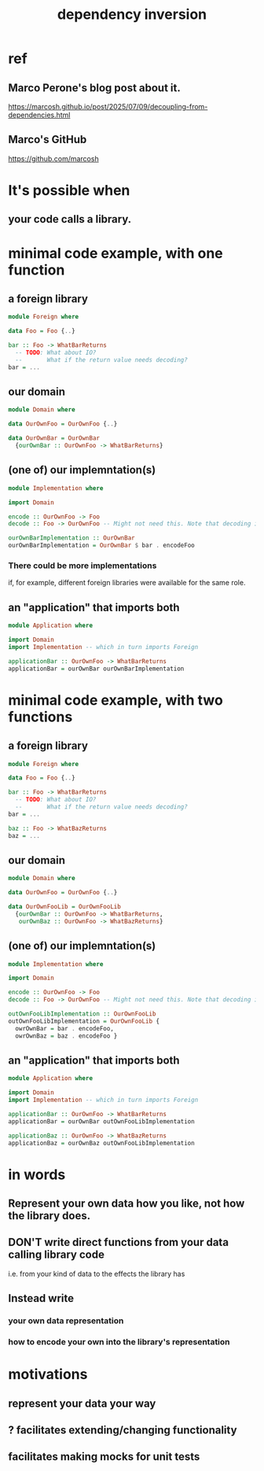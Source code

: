 :PROPERTIES:
:ID:       52e2587c-3485-45cb-9456-d2c9746b2c4d
:END:
#+title: dependency inversion
* ref
** Marco Perone's blog post about it.
   https://marcosh.github.io/post/2025/07/09/decoupling-from-dependencies.html
** Marco's GitHub
   https://github.com/marcosh
* It's possible when
** your code calls a library.
* minimal code example, with one function
** a foreign library
#+BEGIN_SRC haskell
module Foreign where

data Foo = Foo {..}

bar :: Foo -> WhatBarReturns
  -- TODO: What about IO?
  --       What if the return value needs decoding?
bar = ...
#+END_SRC
** our domain
#+BEGIN_SRC haskell
module Domain where

data OurOwnFoo = OurOwnFoo {..}

data OurOwnBar = OurOwnBar
  {ourOwnBar :: OurOwnFoo -> WhatBarReturns}
#+END_SRC
** (one of) our implemntation(s)
#+BEGIN_SRC haskell
module Implementation where

import Domain

encode :: OurOwnFoo -> Foo
decode :: Foo -> OurOwnFoo -- Might not need this. Note that decoding is often an operation that can fail.

ourOwnBarImplementation :: OurOwnBar
ourOwnBarImplementation = OurOwnBar $ bar . encodeFoo
#+END_SRC
*** There could be more implementations
    if, for example, different foreign libraries were available for the same role.
** an "application" that imports both
#+BEGIN_SRC haskell
module Application where

import Domain
import Implementation -- which in turn imports Foreign

applicationBar :: OurOwnFoo -> WhatBarReturns
applicationBar = ourOwnBar ourOwnBarImplementation
#+END_SRC
* minimal code example, with two functions
** a foreign library
#+BEGIN_SRC haskell
module Foreign where

data Foo = Foo {..}

bar :: Foo -> WhatBarReturns
  -- TODO: What about IO?
  --       What if the return value needs decoding?
bar = ...

baz :: Foo -> WhatBazReturns
baz = ...
#+END_SRC
** our domain
#+BEGIN_SRC haskell
module Domain where

data OurOwnFoo = OurOwnFoo {..}

data OurOwnFooLib = OurOwnFooLib
  {ourOwnBar :: OurOwnFoo -> WhatBarReturns,
   ourOwnBaz :: OurOwnFoo -> WhatBazReturns}
#+END_SRC
** (one of) our implemntation(s)
#+BEGIN_SRC haskell
module Implementation where

import Domain

encode :: OurOwnFoo -> Foo
decode :: Foo -> OurOwnFoo -- Might not need this. Note that decoding is often an operation that can fail.

outOwnFooLibImplementation :: OurOwnFooLib
outOwnFooLibImplementation = OurOwnFooLib {
  owrOwnBar = bar . encodeFoo,
  owrOwnBaz = baz . encodeFoo }
#+END_SRC
** an "application" that imports both
#+BEGIN_SRC haskell
module Application where

import Domain
import Implementation -- which in turn imports Foreign

applicationBar :: OurOwnFoo -> WhatBarReturns
applicationBar = ourOwnBar outOwnFooLibImplementation

applicationBaz :: OurOwnFoo -> WhatBazReturns
applicationBaz = ourOwnBaz outOwnFooLibImplementation
#+END_SRC
* in words
** Represent your own data how you like, not how the library does.
** DON'T write direct functions from your data calling library code
   i.e. from your kind of data to the effects the library has
** Instead write
*** your own data representation
*** how to encode your own into the library's representation
* motivations
** represent your data your way
** ? facilitates extending/changing functionality
** facilitates making mocks for unit tests
